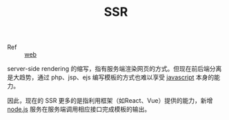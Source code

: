 :PROPERTIES:
:ID:       02C98759-EF33-41E1-8177-DEA8CB91D566
:END:
#+TITLE: SSR

+ Ref :: [[id:F0D460A7-70F4-4B45-BB2B-F34D1033AC0A][web]]

server-side rendering 的缩写，指有服务端渲染网页的方式。但现在前后端分离是大趋势，通过 php、jsp、ejs 编写模板的方式也难以享受 [[id:E74FE7A7-3797-4CAF-92C5-1537426DE35B][javascript]] 本身的能力。

因此，现在的 SSR 更多的是指利用框架（如React、Vue）提供的能力，新增 [[id:C5EF3C85-5714-4065-B3E1-2E582047349F][node.js]] 服务在服务端调用相应接口完成模板的输出。


